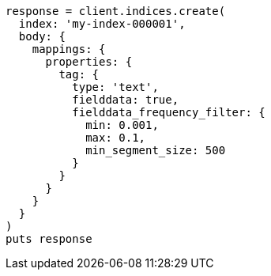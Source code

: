 [source, ruby]
----
response = client.indices.create(
  index: 'my-index-000001',
  body: {
    mappings: {
      properties: {
        tag: {
          type: 'text',
          fielddata: true,
          fielddata_frequency_filter: {
            min: 0.001,
            max: 0.1,
            min_segment_size: 500
          }
        }
      }
    }
  }
)
puts response
----
